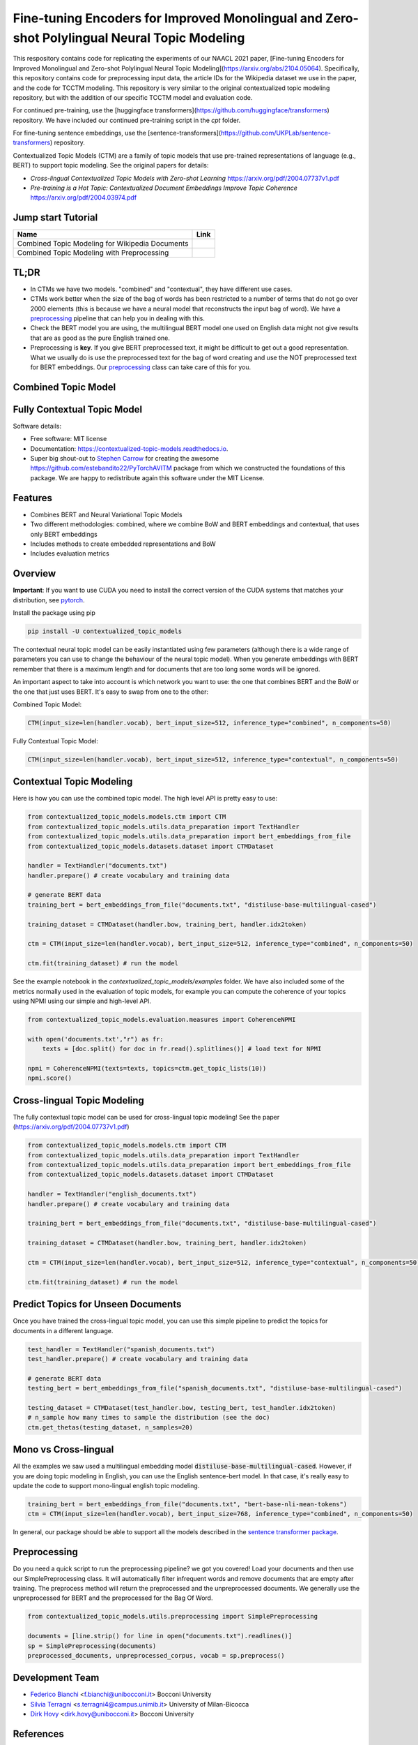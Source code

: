 ===========================
Fine-tuning Encoders for Improved Monolingual and Zero-shot Polylingual Neural Topic Modeling
===========================

This respository contains code for replicating the experiments of our NAACL 2021 paper, [Fine-tuning Encoders for Improved Monolingual and Zero-shot Polylingual Neural Topic Modeling](https://arxiv.org/abs/2104.05064). Specifically, this repository contains code for preprocessing input data, the article IDs for the Wikipedia dataset we use in the paper, and the code for TCCTM modeling. This repository is very similar to the original contextualized topic modeling repository, but with the addition of our specific TCCTM model and evaluation code.

For continued pre-training, use the [huggingface transformers](https://github.com/huggingface/transformers) repository. We have included our continued pre-training script in the `cpt` folder.

For fine-tuning sentence embeddings, use the [sentence-transformers](https://github.com/UKPLab/sentence-transformers) repository.

Contextualized Topic Models (CTM) are a family of topic models that use pre-trained representations of language (e.g., BERT) to
support topic modeling. See the original papers for details:

* `Cross-lingual Contextualized Topic Models with Zero-shot Learning` https://arxiv.org/pdf/2004.07737v1.pdf
* `Pre-training is a Hot Topic: Contextualized Document Embeddings Improve Topic Coherence` https://arxiv.org/pdf/2004.03974.pdf


Jump start Tutorial
-------------------

.. |colab1| image:: https://colab.research.google.com/assets/colab-badge.svg
    :target: https://colab.research.google.com/drive/1V0tkpJL1yhiHZUJ_vwQRu6I7_svjw1wb?usp=sharing
    :alt: Open In Colab

.. |colab2| image:: https://colab.research.google.com/assets/colab-badge.svg
    :target: https://colab.research.google.com/drive/1quD11TMy-1D-GxPUj_Dea4iRYmOO8C2C?usp=sharing
    :alt: Open In Colab

+----------------------------------------------------------------+--------------------+
| Name                                                           | Link               |
+================================================================+====================+
| Combined Topic Modeling for Wikipedia Documents                | |colab1|           |
+----------------------------------------------------------------+--------------------+
| Combined Topic Modeling with Preprocessing                     | |colab2|           |
+----------------------------------------------------------------+--------------------+

TL;DR
-----

+ In CTMs we have two models. "combined" and "contextual", they have different use cases.
+ CTMs work better when the size of the bag of words has been restricted to a number of terms that do not go over 2000 elements (this is because we have a neural model that reconstructs the input bag of word). We have a preprocessing_ pipeline that can help you in dealing with this.
+ Check the BERT model you are using, the multilingual BERT model one used on English data might not give results that are as good as the pure English trained one.
+ Preprocessing is **key**. If you give BERT preprocessed text, it might be difficult to get out a good representation. What we usually do is use the preprocessed text for the bag of word creating and use the NOT preprocessed text for BERT embeddings. Our preprocessing_ class can take care of this for you.

Combined Topic Model
--------------------

.. image:: https://raw.githubusercontent.com/MilaNLProc/contextualized-topic-models/master/img/lm_topic_model.png
   :target: https://raw.githubusercontent.com/MilaNLProc/contextualized-topic-models/master/img/lm_topic_model.png
   :align: center
   :width: 400px

Fully Contextual Topic Model
----------------------------

.. image:: https://raw.githubusercontent.com/MilaNLProc/contextualized-topic-models/master/img/lm_topic_model_multilingual.png
   :target: https://raw.githubusercontent.com/MilaNLProc/contextualized-topic-models/master/img/lm_topic_model_multilingual.png
   :align: center
   :width: 400px

Software details:

* Free software: MIT license
* Documentation: https://contextualized-topic-models.readthedocs.io.
* Super big shout-out to `Stephen Carrow`_ for creating the awesome https://github.com/estebandito22/PyTorchAVITM package from which we constructed the foundations of this package. We are happy to redistribute again this software under the MIT License.



Features
--------

* Combines BERT and Neural Variational Topic Models
* Two different methodologies: combined, where we combine BoW and BERT embeddings and contextual, that uses only BERT embeddings
* Includes methods to create embedded representations and BoW
* Includes evaluation metrics


Overview
--------

**Important**: If you want to use CUDA you need to install the correct version of
the CUDA systems that matches your distribution, see pytorch_.

Install the package using pip

.. code-block:: bash

    pip install -U contextualized_topic_models

The contextual neural topic model can be easily instantiated using few parameters (although there is a wide range of
parameters you can use to change the behaviour of the neural topic model). When you generate
embeddings with BERT remember that there is a maximum length and for documents that are too long some words will be ignored.

An important aspect to take into account is which network you want to use: the one that combines BERT and the BoW or the one that just uses BERT.
It's easy to swap from one to the other:

Combined Topic Model:

.. code-block:: python

    CTM(input_size=len(handler.vocab), bert_input_size=512, inference_type="combined", n_components=50)

Fully Contextual Topic Model:

.. code-block:: python

    CTM(input_size=len(handler.vocab), bert_input_size=512, inference_type="contextual", n_components=50)




Contextual Topic Modeling
-------------------------

Here is how you can use the combined topic model. The high level API is pretty easy to use:

.. code-block:: python

    from contextualized_topic_models.models.ctm import CTM
    from contextualized_topic_models.utils.data_preparation import TextHandler
    from contextualized_topic_models.utils.data_preparation import bert_embeddings_from_file
    from contextualized_topic_models.datasets.dataset import CTMDataset

    handler = TextHandler("documents.txt")
    handler.prepare() # create vocabulary and training data

    # generate BERT data
    training_bert = bert_embeddings_from_file("documents.txt", "distiluse-base-multilingual-cased")

    training_dataset = CTMDataset(handler.bow, training_bert, handler.idx2token)

    ctm = CTM(input_size=len(handler.vocab), bert_input_size=512, inference_type="combined", n_components=50)

    ctm.fit(training_dataset) # run the model

See the example notebook in the `contextualized_topic_models/examples` folder.
We have also included some of the metrics normally used in the evaluation of topic models, for example you can compute the coherence of your
topics using NPMI using our simple and high-level API.

.. code-block:: python

    from contextualized_topic_models.evaluation.measures import CoherenceNPMI

    with open('documents.txt',"r") as fr:
        texts = [doc.split() for doc in fr.read().splitlines()] # load text for NPMI

    npmi = CoherenceNPMI(texts=texts, topics=ctm.get_topic_lists(10))
    npmi.score()


Cross-lingual Topic Modeling
----------------------------

The fully contextual topic model can be used for cross-lingual topic modeling! See the paper (https://arxiv.org/pdf/2004.07737v1.pdf)


.. code-block:: python

    from contextualized_topic_models.models.ctm import CTM
    from contextualized_topic_models.utils.data_preparation import TextHandler
    from contextualized_topic_models.utils.data_preparation import bert_embeddings_from_file
    from contextualized_topic_models.datasets.dataset import CTMDataset

    handler = TextHandler("english_documents.txt")
    handler.prepare() # create vocabulary and training data

    training_bert = bert_embeddings_from_file("documents.txt", "distiluse-base-multilingual-cased")

    training_dataset = CTMDataset(handler.bow, training_bert, handler.idx2token)

    ctm = CTM(input_size=len(handler.vocab), bert_input_size=512, inference_type="contextual", n_components=50)

    ctm.fit(training_dataset) # run the model


Predict Topics for Unseen Documents
-----------------------------------
Once you have trained the cross-lingual topic model, you can use this simple pipeline to predict the topics for documents in a different language.

.. code-block:: python


    test_handler = TextHandler("spanish_documents.txt")
    test_handler.prepare() # create vocabulary and training data

    # generate BERT data
    testing_bert = bert_embeddings_from_file("spanish_documents.txt", "distiluse-base-multilingual-cased")

    testing_dataset = CTMDataset(test_handler.bow, testing_bert, test_handler.idx2token)
    # n_sample how many times to sample the distribution (see the doc)
    ctm.get_thetas(testing_dataset, n_samples=20)



Mono vs Cross-lingual
---------------------
All the examples we saw used a multilingual embedding model :code:`distiluse-base-multilingual-cased`.
However, if you are doing topic modeling in English, you can use the English sentence-bert model. In that case,
it's really easy to update the code to support mono-lingual english topic modeling.

.. code-block:: python

    training_bert = bert_embeddings_from_file("documents.txt", "bert-base-nli-mean-tokens")
    ctm = CTM(input_size=len(handler.vocab), bert_input_size=768, inference_type="combined", n_components=50)

In general, our package should be able to support all the models described in the `sentence transformer package <https://github.com/UKPLab/sentence-transformers>`_.

Preprocessing
-------------

Do you need a quick script to run the preprocessing pipeline? we got you covered! Load your documents
and then use our SimplePreprocessing class. It will automatically filter infrequent words and remove documents
that are empty after training. The preprocess method will return the preprocessed and the unpreprocessed documents.
We generally use the unpreprocessed for BERT and the preprocessed for the Bag Of Word.

.. code-block:: python

    from contextualized_topic_models.utils.preprocessing import SimplePreprocessing

    documents = [line.strip() for line in open("documents.txt").readlines()]
    sp = SimplePreprocessing(documents)
    preprocessed_documents, unpreprocessed_corpus, vocab = sp.preprocess()


Development Team
----------------

* `Federico Bianchi`_ <f.bianchi@unibocconi.it> Bocconi University
* `Silvia Terragni`_ <s.terragni4@campus.unimib.it> University of Milan-Bicocca
* `Dirk Hovy`_ <dirk.hovy@unibocconi.it> Bocconi University

References
----------

If you use this in a research work please cite these papers:

Combined Topic Model

::

    @article{bianchi2020pretraining,
        title={Pre-training is a Hot Topic: Contextualized Document Embeddings Improve Topic Coherence},
        author={Federico Bianchi and Silvia Terragni and Dirk Hovy},
        year={2020},
       journal={arXiv preprint arXiv:2004.03974},
    }


Fully Contextual Topic Model

::

    @article{bianchi2020crosslingual,
        title={Cross-lingual Contextualized Topic Models with Zero-shot Learning},
        author={Federico Bianchi and Silvia Terragni and Dirk Hovy and Debora Nozza and Elisabetta Fersini},
        year={2020},
       journal={arXiv preprint arXiv:2004.07737},
    }



Credits
-------


This package was created with Cookiecutter_ and the `audreyr/cookiecutter-pypackage`_ project template.
To ease the use of the library we have also included the `rbo`_ package, all the rights reserved to the author of that package.

Note
----

Remember that this is a research tool :)

.. _pytorch: https://pytorch.org/get-started/locally/
.. _Cookiecutter: https://github.com/audreyr/cookiecutter
.. preprocessing: https://github.com/MilaNLProc/contextualized-topic-models#preprocessing
.. _`audreyr/cookiecutter-pypackage`: https://github.com/audreyr/cookiecutter-pypackage
.. _`Stephen Carrow` : https://github.com/estebandito22
.. _`rbo` : https://github.com/dlukes/rbo
.. _Federico Bianchi: http://vinid.io
.. _Silvia Terragni: https://silviatti.github.io/
.. _Dirk Hovy: https://dirkhovy.com/
